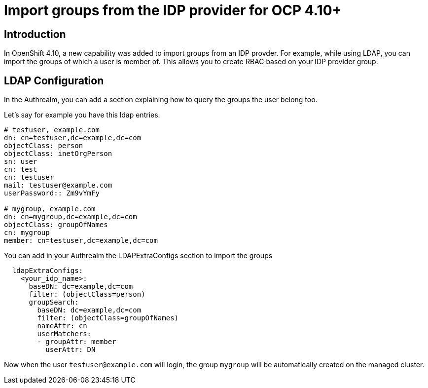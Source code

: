 [#groups]
= Import groups from the IDP provider for OCP 4.10+


[#introduction]
== Introduction

In OpenShift 4.10, a new capability was added to import groups from an IDP provder. For example, while using LDAP, you can import the groups of which a user is member of. This allows you to create RBAC based on your IDP provider group.

[#LDAP Configuration]
== LDAP Configuration

In the Authrealm, you can add a section explaining how to query the groups the user belong too.

Let's say for example you have this ldap entries.

[source,shell]
----
# testuser, example.com
dn: cn=testuser,dc=example,dc=com
objectClass: person
objectClass: inetOrgPerson
sn: user
cn: test
cn: testuser
mail: testuser@example.com
userPassword:: Zm9vYmFy

# mygroup, example.com
dn: cn=mygroup,dc=example,dc=com
objectClass: groupOfNames
cn: mygroup
member: cn=testuser,dc=example,dc=com
----

You can add in your Authrealm the LDAPExtraConfigs section to import the groups

[source,yalm]
----
  ldapExtraConfigs:
    <your_idp_name>:
      baseDN: dc=example,dc=com
      filter: (objectClass=person)
      groupSearch:
        baseDN: dc=example,dc=com
        filter: (objectClass=groupOfNames)
        nameAttr: cn
        userMatchers:
        - groupAttr: member
          userAttr: DN
----

Now when the user `testuser@example.com` will login, the group `mygroup` will be automatically created on the managed cluster.
